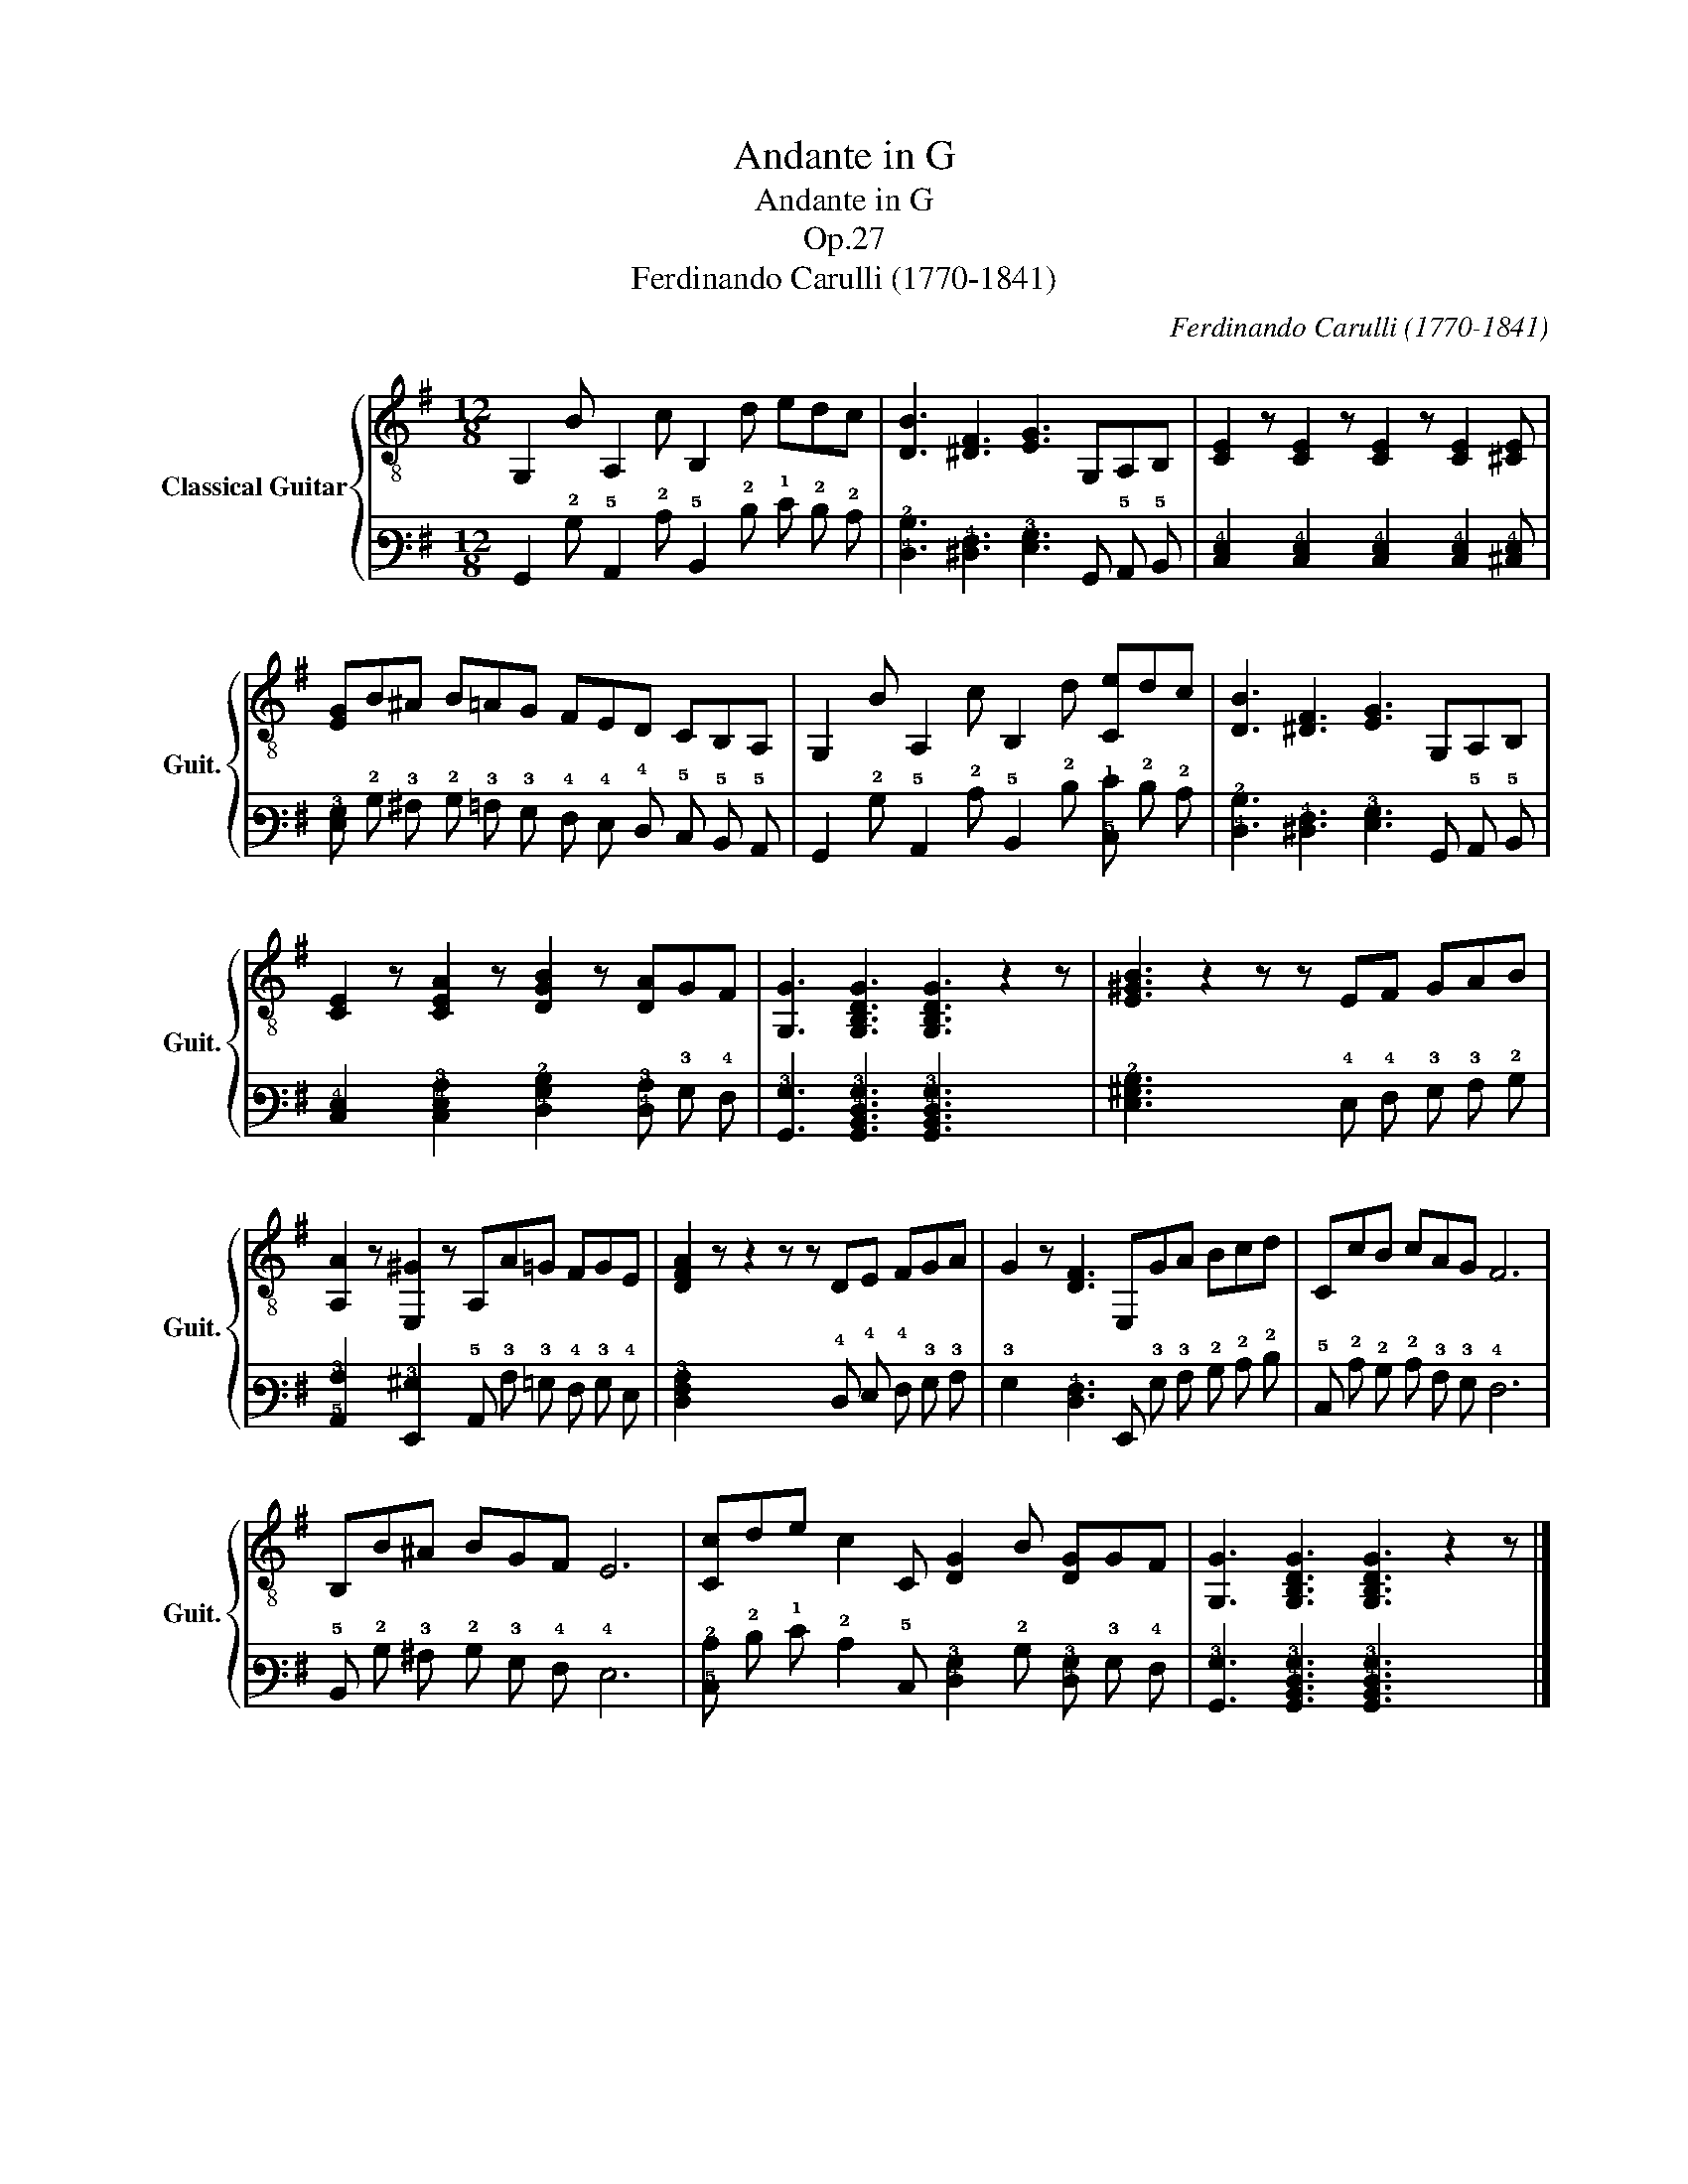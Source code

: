 X:1
T:Andante in G
T:Andante in G
T:Op.27
T:Ferdinando Carulli (1770-1841)
C:Ferdinando Carulli (1770-1841)
%%score { 1 | 2 }
L:1/8
M:12/8
K:G
V:1 treble-8 nm="Classical Guitar" snm="Guit."
V:2 tab stafflines=6 strings=E2,A2,D3,G3,B3,E4 nostems 
V:1
 G,2 B A,2 c B,2 d edc | [DB]3 [^DF]3 [EG]3 G,A,B, | [CE]2 z [CE]2 z [CE]2 z [CE]2 [^CE] | %3
 [EG]B^A B=AG FED CB,A, | G,2 B A,2 c B,2 d [Ce]dc | [DB]3 [^DF]3 [EG]3 G,A,B, | %6
 [CE]2 z [CEA]2 z [DGB]2 z [DA]GF | [G,G]3 [G,B,DG]3 [G,B,DG]3 z2 z | [E^GB]3 z2 z z EF GAB | %9
 [A,A]2 z [E,^G]2 z A,A=G FGE | [DFA]2 z z2 z z DE FGA | G2 z [DF]3 E,GA Bcd | CcB cAG F6 | %13
 B,B^A BGF E6 | [Cc]de c2 C [DG]2 B [DG]GF | [G,G]3 [G,B,DG]3 [G,B,DG]3 z2 z |] %16
V:2
 !6!G,,2 !2!B, !5!A,,2 !2!C !5!B,,2 !2!D !1!E !2!D !2!C | %1
 [!4!D,!2!B,]3 [!5!^D,!4!F,]3 [!4!E,!3!G,]3 !6!G,, !5!A,, !5!B,, | %2
 [!5!C,!4!E,]2 x [!5!C,!4!E,]2 x [!5!C,!4!E,]2 x [!5!C,!4!E,]2 [!5!^C,!4!E,] | %3
 [!4!E,!3!G,] !2!B, !3!^A, !2!B, !3!=A, !3!G, !4!F, !4!E, !4!D, !5!C, !5!B,, !5!A,, | %4
 !6!G,,2 !2!B, !5!A,,2 !2!C !5!B,,2 !2!D [!5!C,!1!E] !2!D !2!C | %5
 [!4!D,!2!B,]3 [!5!^D,!4!F,]3 [!4!E,!3!G,]3 !6!G,, !5!A,, !5!B,, | %6
 [!5!C,!4!E,]2 x [!5!C,!4!E,!3!A,]2 x [!4!D,!3!G,!2!B,]2 x [!4!D,!3!A,] !3!G, !4!F, | %7
 [!6!G,,!3!G,]3 [!6!G,,!5!B,,!4!D,!3!G,]3 [!6!G,,!5!B,,!4!D,!3!G,]3 x2 x | %8
 [!4!E,!3!^G,!2!B,]3 x2 x x !4!E, !4!F, !3!G, !3!A, !2!B, | %9
 [!5!A,,!3!A,]2 x [!6!E,,!3!^G,]2 x !5!A,, !3!A, !3!=G, !4!F, !3!G, !4!E, | %10
 [!5!D,!4!F,!3!A,]2 x x2 x x !4!D, !4!E, !4!F, !3!G, !3!A, | %11
 !3!G,2 x [!5!D,!4!F,]3 !6!E,, !3!G, !3!A, !2!B, !2!C !2!D | %12
 !5!C, !2!C !2!B, !2!C !3!A, !3!G, !4!F,6 | !5!B,, !2!B, !3!^A, !2!B, !3!G, !4!F, !4!E,6 | %14
 [!5!C,!2!C] !2!D !1!E !2!C2 !5!C, [!4!D,!3!G,]2 !2!B, [!4!D,!3!G,] !3!G, !4!F, | %15
 [!6!G,,!3!G,]3 [!6!G,,!5!B,,!4!D,!3!G,]3 [!6!G,,!5!B,,!4!D,!3!G,]3 x2 x |] %16


